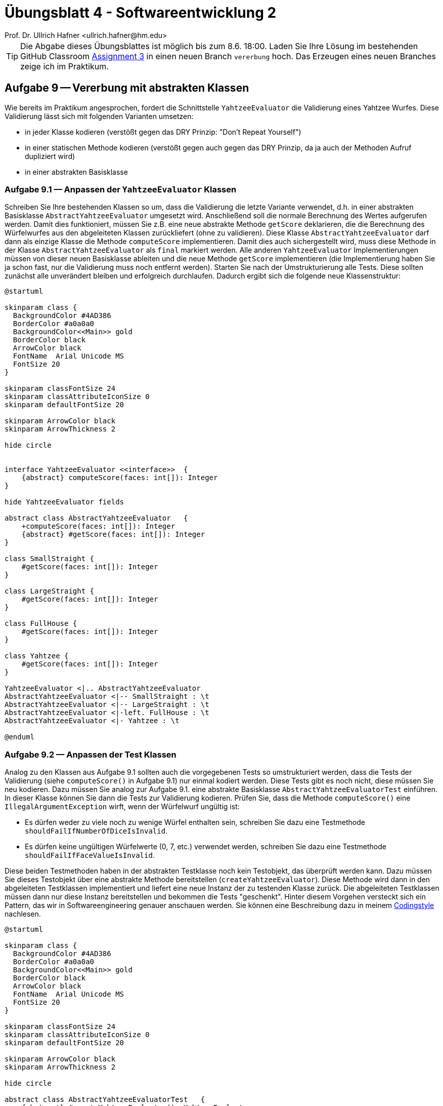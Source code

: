 = Übungsblatt 4 - Softwareentwicklung 2
:icons: font
Prof. Dr. Ullrich Hafner <ullrich.hafner@hm.edu>
:toc-title: Inhaltsverzeichnis
:chapter-label:
:chapter-refsig: Kapitel
:section-label: Abschnitt
:section-refsig: Abschnitt

:xrefstyle: short
:!sectnums:
:partnums:
ifndef::includedir[:includedir: ./]
ifndef::imagesdir[:imagesdir: ./]
ifndef::plantUMLDir[:plantUMLDir: .plantuml/]
:figure-caption: Abbildung
:table-caption: Tabelle

ifdef::env-github[]
:tip-caption: :bulb:
:note-caption: :information_source:
:important-caption: :heavy_exclamation_mark:
:caution-caption: :fire:
:warning-caption: :warning:
endif::[]

[TIP]
====

Die Abgabe dieses Übungsblattes ist möglich bis zum 8.6. 18:00. Laden Sie Ihre
Lösung im bestehenden GitHub Classroom https://classroom.github.com/a/MpAunNXH[Assignment 3] in einen neuen Branch `vererbung` hoch. Das Erzeugen eines neuen Branches zeige ich im Praktikum.

====

== Aufgabe 9 -- Vererbung mit abstrakten Klassen

Wie bereits im Praktikum angesprochen, fordert die Schnittstelle `YahtzeeEvaluator` die Validierung eines Yahtzee Wurfes. Diese Validierung lässt sich mit folgenden Varianten umsetzen:

- in jeder Klasse kodieren (verstößt gegen das DRY Prinzip: "Don’t Repeat Yourself")
- in einer statischen Methode kodieren (verstößt gegen auch gegen das DRY Prinzip, da ja auch der Methoden Aufruf dupliziert wird)
- in einer abstrakten Basisklasse

=== Aufgabe 9.1 — Anpassen der `YahtzeeEvaluator` Klassen

Schreiben Sie Ihre bestehenden Klassen so um, dass die Validierung die letzte Variante verwendet, d.h. in einer abstrakten Basisklasse `AbstractYahtzeeEvaluator` umgesetzt wird. Anschließend soll die normale Berechnung des Wertes aufgerufen werden. Damit dies funktioniert, müssen Sie z.B. eine neue abstrakte Methode `getScore` deklarieren, die die Berechnung des Würfelwurfes aus den abgeleiteten Klassen zurückliefert (ohne zu validieren). Diese Klasse `AbstractYahtzeeEvaluator` darf dann als einzige Klasse die Methode `computeScore` implementieren. Damit dies auch sichergestellt wird, muss diese Methode in der Klasse `AbstractYahtzeeEvaluator` als `final` markiert werden. Alle anderen `YahtzeeEvaluator` Implementierungen müssen von dieser neuen Basisklasse ableiten und die neue Methode `getScore` implementieren (die Implementierung haben Sie ja schon fast, nur die Validierung muss noch entfernt werden). Starten Sie nach der Umstrukturierung alle Tests. Diese sollten zunächst alle unverändert bleiben und erfolgreich durchlaufen. Dadurch ergibt sich die folgende neue Klassenstruktur:

[plantuml]
----
@startuml

skinparam class {
  BackgroundColor #4AD386
  BorderColor #a0a0a0
  BackgroundColor<<Main>> gold
  BorderColor black
  ArrowColor black
  FontName  Arial Unicode MS
  FontSize 20
}

skinparam classFontSize 24
skinparam classAttributeIconSize 0
skinparam defaultFontSize 20

skinparam ArrowColor black
skinparam ArrowThickness 2

hide circle


interface YahtzeeEvaluator <<interface>>  {
    {abstract} computeScore(faces: int[]): Integer
}

hide YahtzeeEvaluator fields

abstract class AbstractYahtzeeEvaluator   {
    +computeScore(faces: int[]): Integer
    {abstract} #getScore(faces: int[]): Integer
}

class SmallStraight {
    #getScore(faces: int[]): Integer
}

class LargeStraight {
    #getScore(faces: int[]): Integer
}

class FullHouse {
    #getScore(faces: int[]): Integer
}

class Yahtzee {
    #getScore(faces: int[]): Integer
}

YahtzeeEvaluator <|.. AbstractYahtzeeEvaluator
AbstractYahtzeeEvaluator <|-- SmallStraight : \t
AbstractYahtzeeEvaluator <|-- LargeStraight : \t
AbstractYahtzeeEvaluator <|-left. FullHouse : \t
AbstractYahtzeeEvaluator <|- Yahtzee : \t

@enduml
----

=== Aufgabe 9.2 — Anpassen der Test Klassen

Analog zu den Klassen aus Aufgabe 9.1 sollten auch die vorgegebenen Tests so umstrukturiert werden, dass die Tests der Validierung (siehe `computeScore()` in Aufgabe 9.1) nur einmal kodiert werden. Diese Tests gibt es noch nicht, diese müssen Sie neu kodieren. Dazu müssen Sie analog zur Aufgabe 9.1. eine abstrakte Basisklasse `AbstractYahtzeeEvaluatorTest` einführen. In dieser Klasse können Sie dann die Tests zur Validierung kodieren. Prüfen Sie, dass die Methode `computeScore()` eine `IllegalArgumentException` wirft, wenn der Würfelwurf ungültig ist:

- Es dürfen weder zu viele noch zu wenige Würfel enthalten sein, schreiben Sie dazu eine Testmethode `shouldFailIfNumberOfDiceIsInvalid`.
- Es dürfen keine ungültigen Würfelwerte (0, 7, etc.) verwendet werden, schreiben Sie dazu eine Testmethode `shouldFailIfFaceValueIsInvalid`.

Diese beiden Testmethoden haben in der abstrakten Testklasse noch kein Testobjekt, das überprüft
werden kann. Dazu müssen Sie dieses Testobjekt über eine abstrakte Methode bereitstellen
(`createYahtzeeEvaluator`). Diese Methode wird dann in den abgeleiteten Testklassen implementiert
und liefert eine neue Instanz der zu testenden Klasse zurück. Die abgeleiteten Testklassen müssen
dann nur diese Instanz bereitstellen und bekommen die Tests "geschenkt".
Hinter diesem Vorgehen versteckt sich ein Pattern, das wir in Softwareengineering genauer
anschauen werden. Sie können eine Beschreibung dazu in meinem https://github.com/uhafner/codingstyle/blob/main/doc/Abstract-Test-Pattern.md[Codingstyle] nachlesen.

[plantuml]
----
@startuml

skinparam class {
  BackgroundColor #4AD386
  BorderColor #a0a0a0
  BackgroundColor<<Main>> gold
  BorderColor black
  ArrowColor black
  FontName  Arial Unicode MS
  FontSize 20
}

skinparam classFontSize 24
skinparam classAttributeIconSize 0
skinparam defaultFontSize 20

skinparam ArrowColor black
skinparam ArrowThickness 2

hide circle

abstract class AbstractYahtzeeEvaluatorTest   {
    {abstract} #createYahtzeeEvaluator(): YahtzeeEvaluator
     ~shouldFailIfFaceValueIsInvalid()
     ~shouldFailIfNumberOfDiceIsInvalid()
}

class SmallStraightTest {
    #createYahtzeeEvaluator(): SmallStraight
    ~shouldVerifySmallStraight()
}

class LargeStraightTest {
    #createYahtzeeEvaluator(): LargeStraight
    ~shouldVerifyLargeStraight()
}

class FullHouseTest {
    #createYahtzeeEvaluator(): FullHouse
    ~shouldVerifyFullHouse()
}

class YahtzeeTest {
    #createYahtzeeEvaluator(): Yahtzee
    ~shouldVerifyYahtzee()
}

AbstractYahtzeeEvaluatorTest <|-- SmallStraightTest : \t
AbstractYahtzeeEvaluatorTest <|-- LargeStraightTest : \t
AbstractYahtzeeEvaluatorTest <|-left. FullHouseTest : \t
AbstractYahtzeeEvaluatorTest <|- YahtzeeTest : \t

@enduml
----

